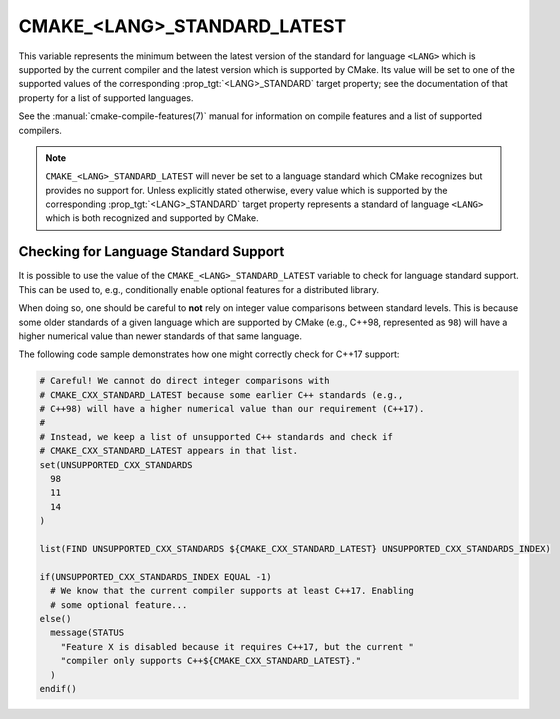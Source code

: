 CMAKE_<LANG>_STANDARD_LATEST
-----------------------------

.. versionadded:: 3.30

This variable represents the minimum between the latest version of the
standard for language ``<LANG>`` which is supported by the current compiler
and the latest version which is supported by CMake. Its value will be set to
one of the supported values of the corresponding :prop_tgt:`<LANG>_STANDARD`
target property; see the documentation of that property for a list of
supported languages.

See the :manual:`cmake-compile-features(7)` manual for information on compile
features and a list of supported compilers.

.. note::

  ``CMAKE_<LANG>_STANDARD_LATEST`` will never be set to a language standard
  which CMake recognizes but provides no support for. Unless explicitly
  stated otherwise, every value which is supported by the corresponding
  :prop_tgt:`<LANG>_STANDARD` target property represents a standard of
  language ``<LANG>`` which is both recognized and supported by CMake.

Checking for Language Standard Support
^^^^^^^^^^^^^^^^^^^^^^^^^^^^^^^^^^^^^^

It is possible to use the value of the ``CMAKE_<LANG>_STANDARD_LATEST``
variable to check for language standard support. This can be used to, e.g.,
conditionally enable optional features for a distributed library.

When doing so, one should be careful to **not** rely on integer value
comparisons between standard levels. This is because some older standards of
a given language which are supported by CMake (e.g., C++98, represented as
``98``) will have a higher numerical value than newer standards of that same
language.

The following code sample demonstrates how one might correctly check for
C++17 support:

.. code-block:: cmake

  # Careful! We cannot do direct integer comparisons with
  # CMAKE_CXX_STANDARD_LATEST because some earlier C++ standards (e.g.,
  # C++98) will have a higher numerical value than our requirement (C++17).
  #
  # Instead, we keep a list of unsupported C++ standards and check if
  # CMAKE_CXX_STANDARD_LATEST appears in that list.
  set(UNSUPPORTED_CXX_STANDARDS
    98
    11
    14
  )

  list(FIND UNSUPPORTED_CXX_STANDARDS ${CMAKE_CXX_STANDARD_LATEST} UNSUPPORTED_CXX_STANDARDS_INDEX)

  if(UNSUPPORTED_CXX_STANDARDS_INDEX EQUAL -1)
    # We know that the current compiler supports at least C++17. Enabling
    # some optional feature...
  else()
    message(STATUS
      "Feature X is disabled because it requires C++17, but the current "
      "compiler only supports C++${CMAKE_CXX_STANDARD_LATEST}."
    )
  endif()
